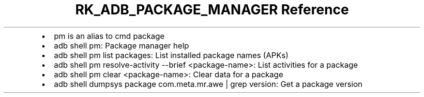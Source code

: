 .\" Automatically generated by Pandoc 3.6
.\"
.TH "RK_ADB_PACKAGE_MANAGER Reference" "" "" ""
.IP \[bu] 2
\f[CR]pm\f[R] is an alias to \f[CR]cmd package\f[R]
.IP \[bu] 2
\f[CR]adb shell pm\f[R]: Package manager help
.IP \[bu] 2
\f[CR]adb shell pm list packages\f[R]: List installed package names
(APKs)
.IP \[bu] 2
\f[CR]adb shell pm resolve\-activity \-\-brief <package\-name>\f[R]:
List activities for a package
.IP \[bu] 2
\f[CR]adb shell pm clear <package\-name>\f[R]: Clear data for a package
.IP \[bu] 2
\f[CR]adb shell dumpsys package com.meta.mr.awe | grep version\f[R]: Get
a package version
